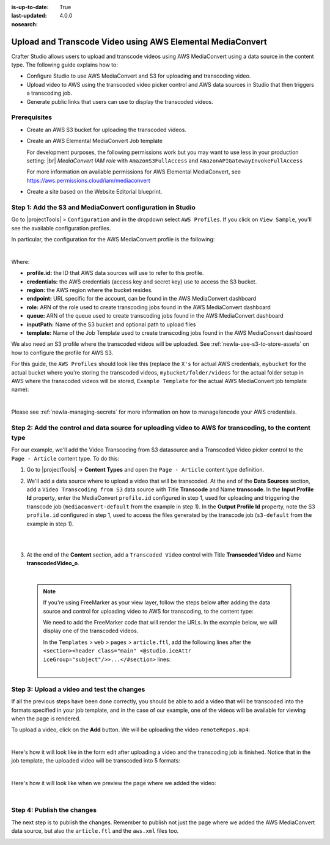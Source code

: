 :is-up-to-date: True
:last-updated: 4.0.0
:nosearch:

.. index:: Upload and Transcode Video to AWS

.. _newIa-upload-transcode-video-to-aws:

===========================================================
Upload and Transcode Video using AWS Elemental MediaConvert
===========================================================

Crafter Studio allows users to upload and transcode videos using AWS MediaConvert using a data source in the content type. The following guide explains how to:

* Configure Studio to use AWS MediaConvert and S3 for uploading and transcoding video.
* Upload video to AWS using the transcoded video picker control and AWS data sources in Studio that then triggers a transcoding job.
* Generate public links that users can use to display the transcoded videos.

-------------
Prerequisites
-------------

* Create an AWS S3 bucket for uploading the transcoded videos.
* Create an AWS Elemental MediaConvert Job template

  For development purposes, the following permissions work but you may want to use less in your production setting: |br|
  *MediaConvert IAM role* with ``AmazonS3FullAccess`` and ``AmazonAPIGatewayInvokeFullAccess``

  For more information on available permissions for AWS Elemental MediaConvert, see https://aws.permissions.cloud/iam/mediaconvert
* Create a site based on the Website Editorial blueprint.

-----------------------------------------------------------
Step 1: Add the S3 and MediaConvert configuration in Studio
-----------------------------------------------------------

Go to |projectTools| > ``Configuration`` and in the dropdown select ``AWS Profiles``. If you click on
``View Sample``, you'll see the available configuration profiles.

In particular, the configuration for the AWS MediaConvert profile is the following:

.. code-block:: xml
   :linenos:

       <mediaConvert>
            <profile>
                <id>mediaconvert-default</id>
                <credentials>
                    <accessKey>xxxxxxxxx</accessKey>
                    <secretKey>xxxxxxxxx</secretKey>
                </credentials>
                <region>us-west-1</region>
                <endpoint>https://XXXXXXXX.mediaconvert.us-east-1.amazonaws.com</endpoint>
                <role>arn:aws:iam::XXXXXXXXXXXX:role/...</role>
                <queue>arn:aws:mediaconvert:us-east-1:XXXXXXXXXXXX:queues/...</queue>
                <inputPath>example-bucket/folder/videos</inputPath>
                <template>Example Template</template>
            </profile>
        </mediaConvert>

|

Where:

- **profile.id:** the ID that AWS data sources will use to refer to this profile.
- **credentials:** the AWS credentials (access key and secret key) use to access the S3 bucket.
- **region:** the AWS region where the bucket resides.
- **endpoint:** URL specific for the account, can be found in the AWS MediaConvert dashboard
- **role:** ARN of the role used to create transcoding jobs found in the AWS MediaConvert dashboard
- **queue:** ARN of the queue used to create transcoding jobs found in the AWS MediaConvert dashboard
- **inputPath:** Name of the S3 bucket and optional path to upload files
- **template:** Name of the Job Template used to create transcoding jobs found in the AWS MediaConvert dashboard


We also need an S3 profile where the transcoded videos will be uploaded.  See :ref:`newIa-use-s3-to-store-assets` on how to configure the profile for AWS S3.

For this guide, the ``AWS Profiles`` should look like this (replace the ``X's`` for actual AWS credentials,
``mybucket`` for the actual bucket where you're storing the transcoded videos, ``mybucket/folder/videos`` for the actual folder setup in AWS where the transcoded videos will be stored, ``Example Template`` for the actual AWS MediaConvert job template name):

.. code-block:: xml
   :linenos:

       <?xml version="1.0" encoding="UTF-8"?>
       <aws>
         <s3>
           <profile>
             <id>s3-default</id>
             <credentials>
               <accessKey>XXXXXXXXXX</accessKey>
               <secretKey>XXXXXXXXXXXXXXXXXXXX</secretKey>
             </credentials>
             <region>us-east-1</region>
             <bucketName>mybucket</bucketName>
           </profile>
         </s3>

         <mediaConvert>
           <profile>
             <id>mediaconvert-default</id>
             <credentials>
               <accessKey>xxxxxxxxx</accessKey>
               <secretKey>xxxxxxxxx</secretKey>
             </credentials>
             <region>us-east-1</region>
             <endpoint>https://XXXXXXXX.mediaconvert.us-east-1.amazonaws.com</endpoint>
             <role>arn:aws:iam::XXXXXXXXXXXX:role/...</role>
             <queue>arn:aws:mediaconvert:us-east-1:XXXXXXXXXXXX:queues/...</queue>
             <inputPath>mybucket/folder/videos</inputPath>
             <template>Example Template</template>
           </profile>
         </mediaConvert>
       </aws>

|

Please see :ref:`newIa-managing-secrets` for more information on how to manage/encode your AWS credentials.

-------------------------------------------------------------------------------------------------------
Step 2: Add the control and data source for uploading video to AWS for transcoding, to the content type
-------------------------------------------------------------------------------------------------------

For our example, we'll add the Video Transcoding from S3 datasource and a Transcoded Video picker control to the ``Page - Article`` content type.  To do this:

#. Go to |projectTools| -> **Content Types** and open the ``Page - Article`` content type definition.
#. We'll add a data source where to upload a video that will be transcoded.  At the end of the **Data Sources** section, add a ``Video Transcoding from S3`` data source with Title **Transcode** and Name **transcode**.  In the **Input Profile Id** property, enter the MediaConvert ``profile.id`` configured in step 1, used for uploading and triggering the transcode job (``mediaconvert-default`` from the example in step 1).  In the **Output Profile Id** property, note the S3 ``profile.id`` configured in step 1, used to access the files generated by the transcode job (``s3-default`` from the example in step 1).

   .. image:: /_static/images/guides/s3/mediaConvert-datasource.webp
      :alt: AWS MediaConvert  - Video Transcoding from S3 Data Sources
      :align: center
      :width: 65%

   |

   .. image:: /_static/images/guides/s3/mediaConvert-datasource-prop.webp
      :alt: AWS MediaConvert  - Video Transcoding from S3 Data Sources
      :align: center
      :width: 65%

   |

#. At the end of the **Content** section, add a ``Transcoded Video`` control with Title **Transcoded Video** and Name
   **transcodedVideo_o**.

   .. image:: /_static/images/guides/s3/mediaConvert-video-picker.webp
      :alt: AWS MediaConvert - Video picker
      :align: center
      :width: 65%

   |


  .. note::

     If you're using FreeMarker as your view layer, follow the steps below after adding the data source and control for uploading video to AWS for transcoding, to the content type:


     We need to add the FreeMarker code that will render the URLs. In the example below, we will display one of the transcoded videos.

     In the ``Templates`` > ``web`` > ``pages`` > ``article.ftl``, add the following lines after the
     ``<section><header class="main" <@studio.iceAttr iceGroup="subject"/>>...</#section>`` lines:

     .. code-block:: html
        :force:
        :linenos:

        <!-- AWSVideoTranscoding -->
        <section id="transcodedVideos">
           <h2>Videos</h2>
           <video width="400" controls>
             <source src="${ contentModel.transcodedVideo_o.item[0].url }" type="video/mp4">
               Your browser does not support HTML5 video.
           </video>
        </section>

     |

-------------------------------------------
Step 3: Upload a video and test the changes
-------------------------------------------

If all the previous steps have been done correctly, you should be able to add a video that will be transcoded into the formats specified in your job template, and in the case of our example, one of the videos will be available for viewing when the page is rendered.

To upload a video, click on the **Add** button.  We will be uploading the video ``remoteRepos.mp4``:

.. image:: /_static/images/guides/s3/mediaConvert-upload-video-form.webp
   :alt: AWS MediaConvert - Form Edit Add Video
   :align: center
   :width: 65%

|

Here's how it will look like in the form edit after uploading a video and the transcoding job is finished.  Notice that in the job template, the uploaded video will be transcoded into 5 formats:

.. image:: /_static/images/guides/s3/mediaConvert-transcoded-form.webp
   :alt: AWS MediaConvert - Form Edit Transcoding Job Finished
   :align: center
   :width: 65%

|

Here's how it will look like when we preview the page where we added the video:

.. image:: /_static/images/guides/s3/mediaConvert-video-preview.webp
   :alt: AWS MediaConvert - Video Preview on Page
   :align: center

|

---------------------------
Step 4: Publish the changes
---------------------------

The next step is to publish the changes.  Remember to publish not just the page where we added the AWS MediaConvert data source,
but also the ``article.ftl`` and the ``aws.xml`` files too.

.. image:: /_static/images/guides/s3/attachments-publish.webp
   :alt: AWS MediaConvert - Publish Changes
   :align: center
